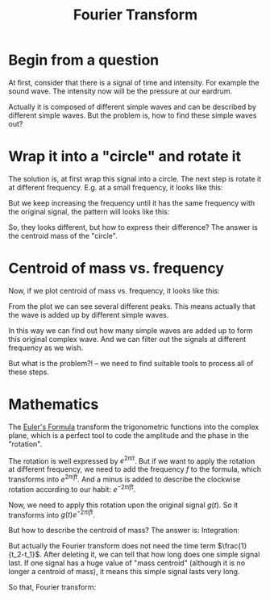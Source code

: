 :PROPERTIES:
:ID:       64e3dda7-20a9-4098-b66d-0f39955ddf6b
:END:
#+title: Fourier Transform
* Begin from a question
At first, consider that there is a signal of time and intensity. For example the sound wave. The intensity now will be the pressure at our eardrum.

[[file:images/signal_fourier_transform.png]]

Actually it is composed of different simple waves and can be described by different simple waves. But the problem is, how to find these simple waves out?
* Wrap it into a "circle" and rotate it
The solution is, at first wrap this signal into a circle.
The next step is rotate it at different frequency.
E.g. at a small frequency, it looks like this:

[[file:images/pattern_1_fourier_transform.png]]

But we keep increasing the frequency until it has the same frequency with the original signal, the pattern will looks like this:

[[file:images/pattern_2_fourier_transform.png]]

So, they looks different, but how to express their difference?
The answer is the centroid mass of the "circle".
* Centroid of mass vs. frequency
Now, if we plot centroid of mass vs. frequency, it looks like this:

[[file:images/fourier_transform_centroid.png]]

From the plot we can see several different peaks. This means actually that the wave is added up by different simple waves.

In this way we can find out how many simple waves are added up to form this original complex wave. And we can filter out the signals at different frequency as we wish.

But what is the problem?! -- we need to find suitable tools to process all of these steps.
* Mathematics
The [[id:b671a884-2100-47d6-ae20-bd0397016075][Euler's Formula]] transform the trigonometric functions into the complex plane, which is a perfect tool to code the amplitude and the phase in the "rotation".

The rotation is well expressed by $e^{2\pi it}$. But if we want to apply the rotation at different frequency, we need to add the frequency $f$ to the formula, which transforms into $e^{2\pi ift}$. And a minus is added to describe the clockwise rotation according to our habit: $e^{-2\pi ift}$.

Now, we need to apply this rotation upon the original signal $g(t)$. So it transforms into $g(t)e^{-2\pi ift}$.

But how to describe the centroid of mass? The answer is: Integration:
\begin{equation}
\frac{1}{t_2-t_1}\int _{t_1}^{t_2} g(t) e^{-2\pi ift} dt
\end{equation}
But actually the Fourier transform does not need the time term $\frac{1}{t_2-t_1}$. After deleting it, we can tell that how long does one simple signal last. If one signal has a huge value of "mass centroid" (although it is no longer a centroid of mass), it means this simple signal lasts very long.

So that, Fourier transform:
\begin{equation}
\^{g}(t) = \int _{t_1}^{t_2} g(t) e^{-2\pi ift} dt
\end{equation}


